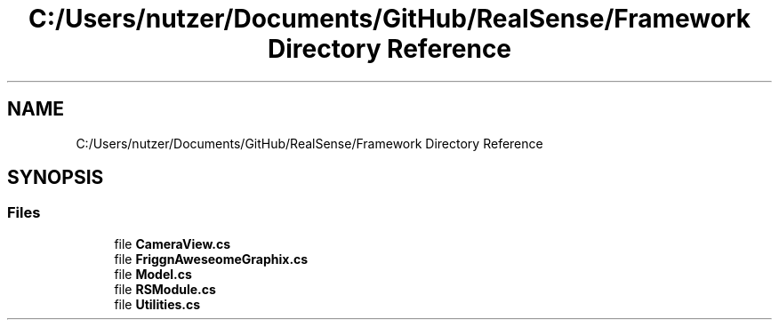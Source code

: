 .TH "C:/Users/nutzer/Documents/GitHub/RealSense/Framework Directory Reference" 3 "Fri Jul 21 2017" "Face Interpreter" \" -*- nroff -*-
.ad l
.nh
.SH NAME
C:/Users/nutzer/Documents/GitHub/RealSense/Framework Directory Reference
.SH SYNOPSIS
.br
.PP
.SS "Files"

.in +1c
.ti -1c
.RI "file \fBCameraView\&.cs\fP"
.br
.ti -1c
.RI "file \fBFriggnAweseomeGraphix\&.cs\fP"
.br
.ti -1c
.RI "file \fBModel\&.cs\fP"
.br
.ti -1c
.RI "file \fBRSModule\&.cs\fP"
.br
.ti -1c
.RI "file \fBUtilities\&.cs\fP"
.br
.in -1c
